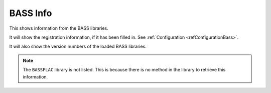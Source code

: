 #########
BASS Info
#########

This shows information from the BASS libraries.

It will show the registration information, if it has been filled in. See :ref:`Configuration <refConfigurationBass>`.

It will also show the version numbers of the loaded BASS libraries.

.. note:: The ``BASSFLAC`` library is not listed. This is because there is no method in the library to retrieve this information.